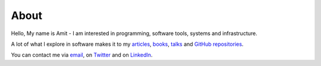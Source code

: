About
=====

Hello, My name is Amit - I am interested in programming, software tools, systems and infrastructure.

A lot of what I explore in software makes it to my `articles <https://http://echorand.me/pages/articles.html>`__, 
`books <http://echorand.me/pages/books.html>`__, `talks <http://echorand.me/pages/talks.html>`__ 
and `GitHub repositories <https://github.com/amitsaha>`__.

You can contact me via `email <mailto:amitsaha.in@gmail.com>`__,  on `Twitter <http://twitter.com/echorand>`__
and on `LinkedIn <https://au.linkedin.com/in/echorand>`__.
